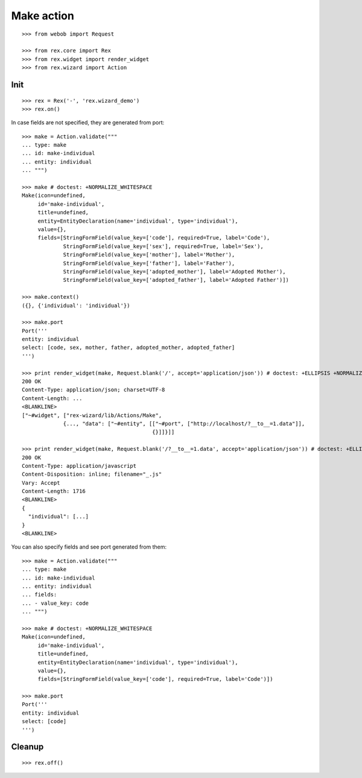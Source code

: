 Make action
===========

::

  >>> from webob import Request

  >>> from rex.core import Rex
  >>> from rex.widget import render_widget
  >>> from rex.wizard import Action

Init
----

::

  >>> rex = Rex('-', 'rex.wizard_demo')
  >>> rex.on()

In case fields are not specified, they are generated from port::

  >>> make = Action.validate("""
  ... type: make
  ... id: make-individual
  ... entity: individual
  ... """)

  >>> make # doctest: +NORMALIZE_WHITESPACE
  Make(icon=undefined,
       id='make-individual',
       title=undefined,
       entity=EntityDeclaration(name='individual', type='individual'),
       value={},
       fields=[StringFormField(value_key=['code'], required=True, label='Code'),
               StringFormField(value_key=['sex'], required=True, label='Sex'),
               StringFormField(value_key=['mother'], label='Mother'),
               StringFormField(value_key=['father'], label='Father'),
               StringFormField(value_key=['adopted_mother'], label='Adopted Mother'),
               StringFormField(value_key=['adopted_father'], label='Adopted Father')])

  >>> make.context()
  ({}, {'individual': 'individual'})

  >>> make.port
  Port('''
  entity: individual
  select: [code, sex, mother, father, adopted_mother, adopted_father]
  ''')

  >>> print render_widget(make, Request.blank('/', accept='application/json')) # doctest: +ELLIPSIS +NORMALIZE_WHITESPACE
  200 OK
  Content-Type: application/json; charset=UTF-8
  Content-Length: ...
  <BLANKLINE>
  ["~#widget", ["rex-wizard/lib/Actions/Make",
               {..., "data": ["~#entity", [["~#port", ["http://localhost/?__to__=1.data"]],
                                           {}]]}]]

  >>> print render_widget(make, Request.blank('/?__to__=1.data', accept='application/json')) # doctest: +ELLIPSIS
  200 OK
  Content-Type: application/javascript
  Content-Disposition: inline; filename="_.js"
  Vary: Accept
  Content-Length: 1716
  <BLANKLINE>
  {
    "individual": [...]
  }
  <BLANKLINE>

You can also specify fields and see port generated from them::

  >>> make = Action.validate("""
  ... type: make
  ... id: make-individual
  ... entity: individual
  ... fields:
  ... - value_key: code
  ... """)

  >>> make # doctest: +NORMALIZE_WHITESPACE
  Make(icon=undefined,
       id='make-individual',
       title=undefined,
       entity=EntityDeclaration(name='individual', type='individual'),
       value={},
       fields=[StringFormField(value_key=['code'], required=True, label='Code')])

  >>> make.port
  Port('''
  entity: individual
  select: [code]
  ''')

Cleanup
-------

::

  >>> rex.off()
